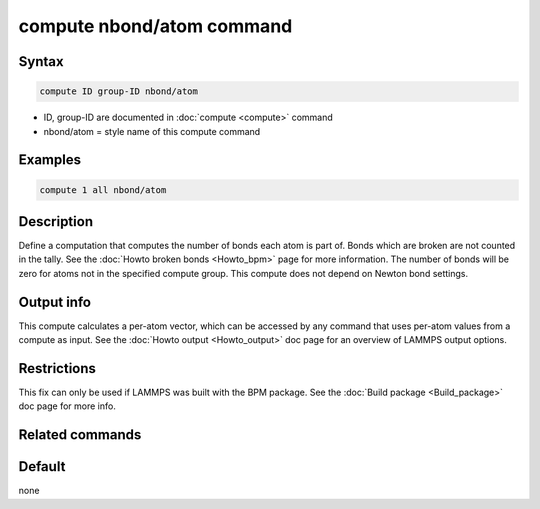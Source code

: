 .. index:: compute nbond/atom

compute nbond/atom command
==========================

Syntax
""""""

.. code-block:: LAMMPS

   compute ID group-ID nbond/atom

* ID, group-ID are documented in :doc:`compute <compute>` command
* nbond/atom = style name of this compute command

Examples
""""""""

.. code-block:: LAMMPS

   compute 1 all nbond/atom

Description
"""""""""""

Define a computation that computes the number of bonds each atom is
part of.  Bonds which are broken are not counted in the tally.  See
the :doc:`Howto broken bonds <Howto_bpm>` page for more information.
The number of bonds will be zero for atoms not in the specified
compute group. This compute does not depend on Newton bond settings.

Output info
"""""""""""

This compute calculates a per-atom vector, which can be accessed by
any command that uses per-atom values from a compute as input.  See
the :doc:`Howto output <Howto_output>` doc page for an overview of
LAMMPS output options.

Restrictions
""""""""""""

This fix can only be used if LAMMPS was built with the BPM package.
See the :doc:`Build package <Build_package>` doc page for more info.

Related commands
""""""""""""""""

Default
"""""""

none
